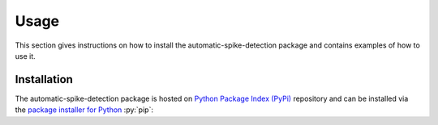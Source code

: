 .. module:: spidet

.. _usage:

=====
Usage
=====
This section gives instructions on how to install the automatic-spike-detection package and contains
examples of how to use it.

Installation
^^^^^^^^^^^^
The automatic-spike-detection package is hosted on `Python Package Index (PyPi) <https://pypi.org/>`_ repository and can be installed
via the `package installer for Python <https://pip.pypa.io/en/stable/>`_ :py:`pip`:

.. code-block:: bash
    pip install automatic-spike-detection
